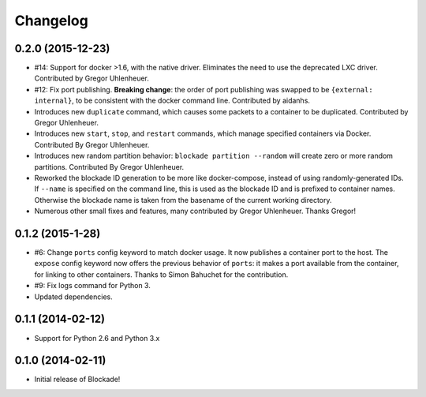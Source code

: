 Changelog
=========

0.2.0 (2015-12-23)
------------------
- #14: Support for docker >1.6, with the native driver. Eliminates the need
  to use the deprecated LXC driver. Contributed by Gregor Uhlenheuer.
- #12: Fix port publishing. **Breaking change**: the order of port publishing was
  swapped to be ``{external: internal}``, to be consistent with the docker
  command line. Contributed by aidanhs.
- Introduces new ``duplicate`` command, which causes some packets to a container
  to be duplicated. Contributed by Gregor Uhlenheuer.
- Introduces new ``start``, ``stop``, and ``restart`` commands, which manage
  specified containers via Docker. Contributed By Gregor Uhlenheuer.
- Introduces new random partition behavior: ``blockade partition --random`` will
  create zero or more random partitions. Contributed By Gregor Uhlenheuer.
- Reworked the blockade ID generation to be more like docker-compose, instead
  of using randomly-generated IDs. If ``--name`` is specified on the command
  line, this is used as the blockade ID and is prefixed to container names.
  Otherwise the blockade name is taken from the basename of the current
  working directory.
- Numerous other small fixes and features, many contributed by Gregor
  Uhlenheuer. Thanks Gregor!


0.1.2 (2015-1-28)
-----------------

- #6: Change ``ports`` config keyword to match docker usage. It now publishes a
  container port to the host. The ``expose`` config keyword now offers the
  previous behavior of ``ports``: it makes a port available from the container,
  for linking to other containers. Thanks to Simon Bahuchet for the
  contribution.
- #9: Fix logs command for Python 3.
- Updated dependencies.


0.1.1 (2014-02-12)
------------------

- Support for Python 2.6 and Python 3.x


0.1.0 (2014-02-11)
------------------

- Initial release of Blockade!
